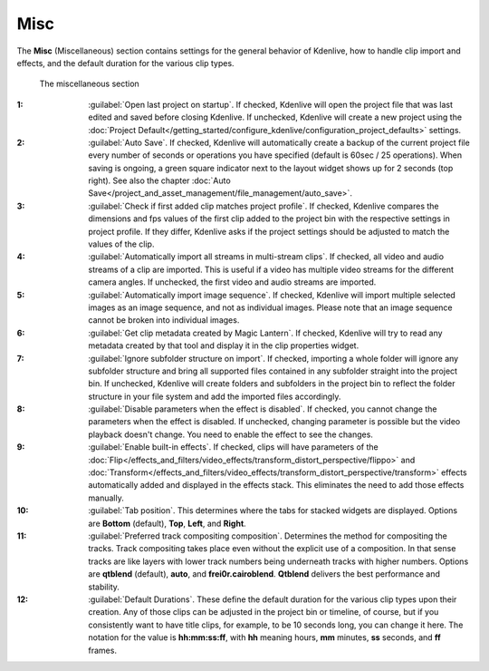 .. meta::
   :description: Kdenlive Documentation - Configuration Miscellaneous
   :keywords: KDE, Kdenlive, documentation, user manual, configuration, preferences, misc, miscellaneous, video editor, open source, free, learn, easy


.. metadata-placeholder

   :authors: - Bernd Jordan (https://discuss.kde.org/u/berndmj)
             - Eugen Mohr

   :license: Creative Commons License SA 4.0


Misc
----

.. .. versionchanged::25.08

The **Misc** (Miscellaneous) section contains settings for the general behavior of Kdenlive, how to handle clip import and effects, and the default duration for the various clip types.

.. figure:: /images/getting_started/configure_misc_2508.webp
   :width: 700px
   :figwidth: 700px
   
   The miscellaneous section

:1: :guilabel:`Open last project on startup`. If checked, Kdenlive will open the project file that was last edited and saved before closing Kdenlive. If unchecked, Kdenlive will create a new project using the :doc:`Project Default</getting_started/configure_kdenlive/configuration_project_defaults>` settings.

:2: :guilabel:`Auto Save`. If checked, Kdenlive will automatically create a backup of the current project file every number of seconds or operations you have specified (default is 60sec / 25 operations). When saving is ongoing, a green square indicator next to the layout widget shows up for 2 seconds (top right). See also the chapter :doc:`Auto Save</project_and_asset_management/file_management/auto_save>`.

:3: :guilabel:`Check if first added clip matches project profile`. If checked, Kdenlive compares the dimensions and fps values of the first clip added to the project bin with the respective settings in project profile. If they differ, Kdenlive asks if the project settings should be adjusted to match the values of the clip.

:4: :guilabel:`Automatically import all streams in multi-stream clips`. If checked, all video and audio streams of a clip are imported. This is useful if a video has multiple video streams for the different camera angles. If unchecked, the first video and audio streams are imported.

:5: :guilabel:`Automatically import image sequence`. If checked, Kdenlive will import multiple selected images as an image sequence, and not as individual images. Please note that an image sequence cannot be broken into individual images.

:6: :guilabel:`Get clip metadata created by Magic Lantern`. If checked, Kdenlive will try to read any metadata created by that tool and display it in the clip properties widget.

:7: :guilabel:`Ignore subfolder structure on import`. If checked, importing a whole folder will ignore any subfolder structure and bring all supported files contained in any subfolder straight into the project bin. If unchecked, Kdenlive will create folders and subfolders in the project bin to reflect the folder structure in your file system and add the imported files accordingly.

:8: :guilabel:`Disable parameters when the effect is disabled`. If checked, you cannot change the parameters when the effect is disabled. If unchecked, changing parameter is possible but the video playback doesn't change. You need to enable the effect to see the changes.

:9: :guilabel:`Enable built-in effects`. If checked, clips will have parameters of the :doc:`Flip</effects_and_filters/video_effects/transform_distort_perspective/flippo>` and :doc:`Transform</effects_and_filters/video_effects/transform_distort_perspective/transform>` effects automatically added and displayed in the effects stack. This eliminates the need to add those effects manually.

:10: :guilabel:`Tab position`. This determines where the tabs for stacked widgets are displayed. Options are **Bottom** (default), **Top**, **Left**, and **Right**.

:11: :guilabel:`Preferred track compositing composition`. Determines the method for compositing the tracks. Track compositing takes place even without the explicit use of a composition. In that sense tracks are like layers with lower track numbers being underneath tracks with higher numbers. Options are **qtblend** (default), **auto**, and **frei0r.cairoblend**. **Qtblend** delivers the best performance and stability.

:12: :guilabel:`Default Durations`. These define the default duration for the various clip types upon their creation. Any of those clips can be adjusted in the project bin or timeline, of course, but if you consistently want to have title clips, for example, to be 10 seconds long, you can change it here. The notation for the value is **hh:mm:ss:ff**, with **hh** meaning hours, **mm** minutes, **ss** seconds, and **ff** frames.